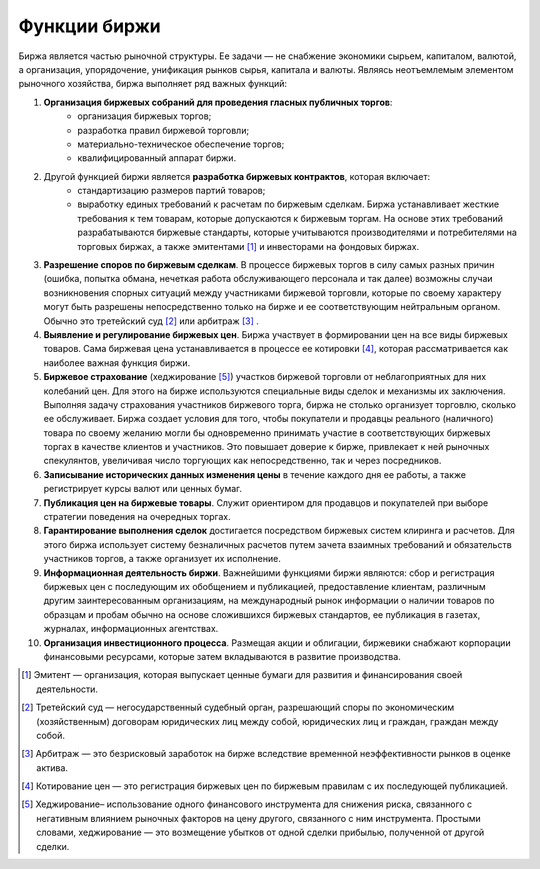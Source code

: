 *************
Функции биржи
*************

Биржа является частью рыночной структуры. Ее задачи — не снабжение экономики сырьем, капиталом, валютой, а организация, упорядочение, унификация рынков сырья, капитала и валюты. Являясь неотъемлемым элементом рыночного хозяйства, биржа выполняет ряд важных функций:

1. **Организация биржевых собраний для проведения гласных публичных торгов**:
    - организация биржевых торгов;
    - разработка правил биржевой торговли;
    - материально-техническое обеспечение торгов;
    - квалифицированный аппарат биржи.

2. Другой функцией биржи является **разработка биржевых контрактов**, которая включает:
    - стандартизацию размеров партий товаров;
    - выработку единых требований к расчетам по биржевым сделкам. Биржа устанавливает жесткие требования к тем товарам, которые допускаются к биржевым торгам. На основе этих требований разрабатываются биржевые стандарты, которые учитываются производителями и потребителями на торговых биржах, а также эмитентами [#]_ и инвесторами на фондовых биржах.

3. **Разрешение споров по биржевым сделкам**. В процессе биржевых торгов в силу самых разных причин (ошибка, попытка обмана, нечеткая работа обслуживающего персонала и так далее) возможны случаи возникновения спорных ситуаций между участниками биржевой торговли, которые по своему характеру могут быть разрешены непосредственно только на бирже и ее соответствующим нейтральным органом. Обычно это третейский суд [#]_ или арбитраж [#]_ .

4. **Выявление и регулирование биржевых цен**. Биржа участвует в формировании цен на все виды биржевых товаров. Сама биржевая цена устанавливается в процессе ее котировки [#]_, которая рассматривается как наиболее важная функция биржи.

5. **Биржевое страхование** (хеджирование [#]_) участков биржевой торговли от неблагоприятных для них колебаний цен. Для этого на бирже используются специальные виды сделок и механизмы их заключения. Выполняя задачу страхования участников биржевого торга, биржа не столько организует торговлю, сколько ее обслуживает. Биржа создает условия для того, чтобы покупатели и продавцы реального (наличного) товара по своему желанию могли бы одновременно принимать участие в соответствующих биржевых торгах в качестве клиентов и участников. Это повышает доверие к бирже, привлекает к ней рыночных спекулянтов, увеличивая число торгующих как непосредственно, так и через посредников.

6. **Записывание исторических данных изменения цены** в течение каждого дня ее работы, а также регистрирует курсы валют или ценных бумаг.

7. **Публикация цен на биржевые товары**. Служит ориентиром для продавцов и покупателей при выборе стратегии поведения на очередных торгах.

8. **Гарантирование выполнения сделок** достигается посредством биржевых систем клиринга и расчетов. Для этого биржа использует систему безналичных расчетов путем зачета взаимных требований и обязательств участников торгов, а также организует их исполнение.

9. **Информационная деятельность биржи**. Важнейшими функциями биржи являются: сбор и регистрация биржевых цен с последующим их обобщением и публикацией, предоставление клиентам, различным другим заинтересованным организациям, на международный рынок информации о наличии товаров по образцам и пробам обычно на основе сложившихся биржевых стандартов, ее публикация в газетах, журналах, информационных агентствах.

10. **Организация инвестиционного процесса**. Размещая акции и облигации, биржевики снабжают корпорации финансовыми ресурсами, которые затем вкладываются в развитие производства.

.. [#] Эмитент — организация, которая выпускает ценные бумаги для развития и финансирования своей деятельности.
.. [#] Третейский суд — негосударственный судебный орган, разрешающий споры по экономическим (хозяйственным) договорам юридических лиц между собой, юридических лиц и граждан, граждан между собой.
.. [#] Арбитраж — это безрисковый заработок на бирже вследствие временной неэффективности рынков в оценке актива.
.. [#] Котирование цен — это регистрация биржевых цен по биржевым правилам с их последующей публикацией.
.. [#] Хеджирование– использование одного финансового инструмента для снижения риска, связанного с негативным влиянием рыночных факторов на цену другого, связанного с ним инструмента. Простыми словами, хеджирование — это возмещение убытков от одной сделки прибылью, полученной от другой сделки.
